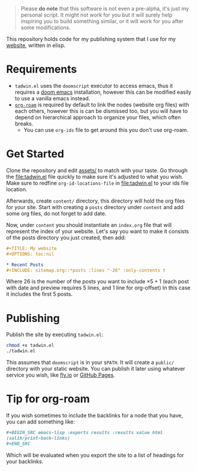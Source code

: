 #+DATE: July 6, 2017
#+OPTIONS: toc:nil

#+begin_quote
Please *do note* that this software is not even a pre-alpha, it's just my
personal script. It might not work for you but it will surely help inspiring you
to build something similar, or it will work for you after some modifications.
#+end_quote

This repository holds code for my publishing system that I use for my [[https://lr0.fly.dev/][website]],
written in elisp.
* Requirements
+ ~tadwin.el~ uses the ~doomscript~ executor to access emacs, thus it requires
  a [[https://github.com/doomemacs/doomemacs][doom emacs]] installation, however this can be modified easily to use a
  vanilla emacs instead.
+ [[https://github.com/org-roam/org-roam][~org-roam~]] is required by default to link the nodes (website org files) with
  each others, however this is can be dismissed too, but you will have to depend
  on hierarchical approach to organize your files, which often breaks.
  + You can use ~org-ids~ file to get around this you don't use org-roam.
* Get Started

Clone the repository and edit [[file:assets/][assets/]] to match with your taste. Go through the
[[file:tadwin.el]] file quickly to make sure it's adjusted to what you wish. Make
sure to redfine ~org-id-locations-file~ in [[file:tadwin.el]] to your ids file location.

Afterwards, create ~content/~ directory, this directory will hold the org files
for your site. Start with creating a ~posts~ directory under ~content~ and add
some org files, do not forget to add date.


Now, under ~content~ you should instantiate an ~index.org~ file that will
represent the index of your website. Let's say you want to make it consists of
the posts directory you just created, then add:

#+begin_src org
,#+TITLE: My website
,#+OPTIONS: toc:nil

,* Recent Posts
,#+INCLUDE: sitemap.org::*posts :lines "-26" :only-contents t
#+end_src


Where 26 is the number of the posts you want to include $\times 5 + 1$ (each post with date
and preview requires 5 lines, and 1 line for org-offset) In this case it
includes the first 5 posts.
* Publishing
Publish the site by executing ~tadwin.el~:
#+begin_src sh
chmod +x tadwin.el
./tadwin.el
#+end_src
This assumes that ~doomscript~ is in your ~$PATH~. It will create a ~public/~
directory with your static website. You can publish it later using whatever
service you wish, like [[https://fly.io/][fly.io]] or [[https://pages.github.com/][GitHub Pages]].
* Tip for org-roam
If you wish sometimes to include the backlinks for a node that you have, you can
add something like:

#+begin_src org
,#+BEGIN_SRC emacs-lisp :exports results :results value html
(salih/print-back-links)
,#+END_SRC
#+end_src

Which will be evaluated when you export the site to a list of headings for your backlinks.
